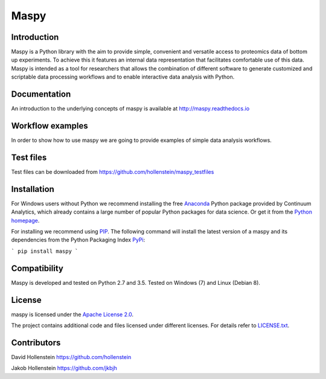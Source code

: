 Maspy
=====

Introduction
------------
Maspy is a Python library with the aim to provide simple, convenient and
versatile access to proteomics data of bottom up experiments. To achieve this
it features an internal data representation that facilitates comfortable use
of this data. Maspy is intended as a tool for researchers that allows the
combination of different software to generate customized and scriptable data
processing workflows and to enable interactive data analysis with Python.

Documentation
-------------
An introduction to the underlying concepts of maspy is available at
http://maspy.readthedocs.io

Workflow examples
-----------------
In order to show how to use maspy we are going to provide examples of simple
data analysis workflows.

Test files
----------
Test files can be downloaded from
https://github.com/hollenstein/maspy_testfiles

Installation
------------
For Windows users without Python we recommend installing the free
`Anaconda <https://www.continuum.io/downloads>`_ Python package provided by
Continuum Analytics, which already contains a large number of popular Python
packages for data science. Or get it from the
`Python homepage <https://www.python.org/downloads/windows/>`_.

For installing we recommend using
`PIP <https://pip.pypa.io/en/stable/installing/>`_. The following command will
install the latest version of a maspy and its dependencies from the Python
Packaging Index `PyPi <https://pypi.python.org/pypi/maspy/1.1.3>`_:

```
pip install maspy
```

Compatibility
-------------
Maspy is developed and tested on Python 2.7 and 3.5.
Tested on Windows (7) and Linux (Debian 8).

License
-------
maspy is licensed under the `Apache License 2.0
<http://www.apache.org/licenses/LICENSE-2.0.txt>`_.

The project contains additional code and files licensed under different
licenses. For details refer to `LICENSE.txt
<https://github.com/hollenstein/maspy/blob/master/LICENSE.txt>`_.

Contributors
------------
David Hollenstein https://github.com/hollenstein

Jakob Hollenstein https://github.com/jkbjh
